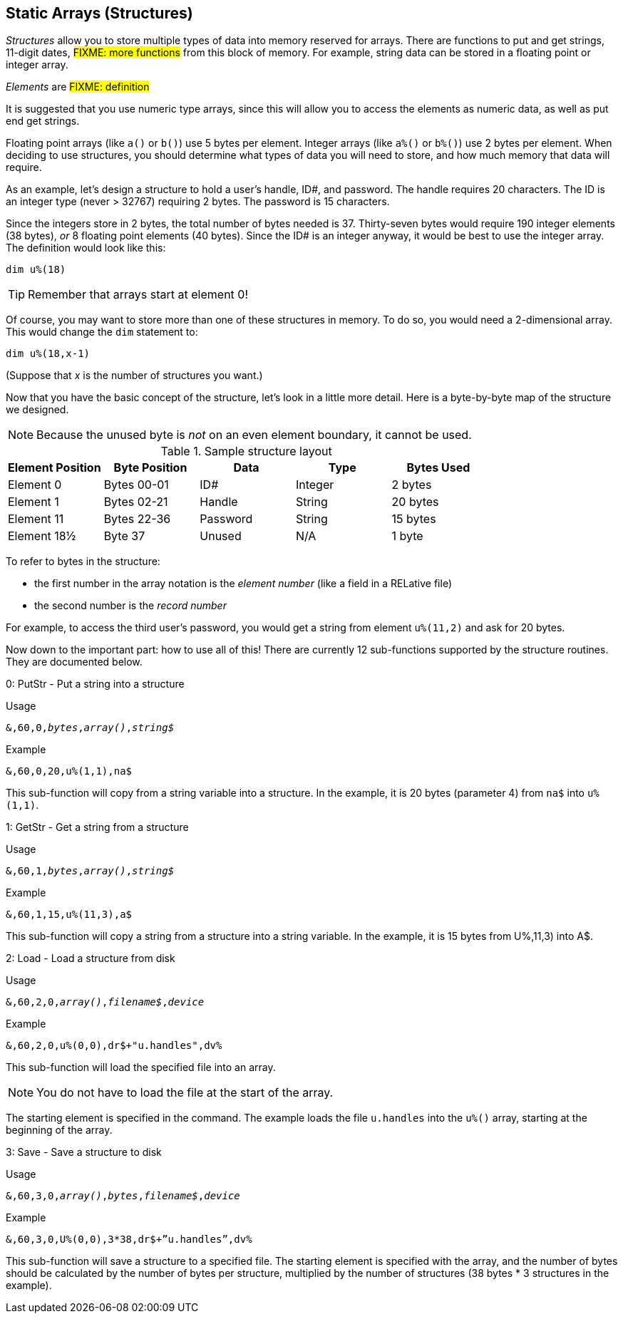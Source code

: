 ## Static Arrays (Structures)

_Structures_ allow you to store multiple types of data into memory reserved for arrays.
There are functions to put and get strings, 11-digit dates, #FIXME: more functions# from this block of memory.
For example, string data can be stored in a floating point or integer array.

_Elements_ are #FIXME: definition#

It is suggested that you use numeric type arrays, since this will allow you to access the elements as numeric data, as well as put end get strings.

Floating point arrays (like `a()` or `b()`) use 5 bytes per element.
Integer arrays (like `a%()` or `b%()`) use 2 bytes per element.
When deciding to use structures, you should determine what types of data you will need to store, and how much memory that data will require.

As an example, let`'s design a structure to hold a user’s handle, ID#, and password.
The handle requires 20 characters.
The ID is an integer type (never > 32767) requiring 2 bytes.
The password is 15 characters.

Since the integers store in 2 bytes, the total number of bytes needed is 37.
Thirty-seven bytes would require 190 integer elements (38 bytes), _or_ 8 floating point elements (40 bytes).
Since the ID# is an integer anyway, it would be best to use the integer array.
The definition would look like this:

 dim u%(18)

TIP: Remember that arrays start at element 0!
 
Of course, you may want to store more than one of these structures in memory.
To do so, you would need a 2-dimensional array.  This would change the `dim` statement to:

 dim u%(18,x-1)

(Suppose that _x_ is the number of structures you want.)

Now that you have the basic concept of the structure, let’s look in a little more detail.
Here is a byte-by-byte map of the structure we designed.

NOTE: Because the unused byte is _not_ on an even element boundary, it cannot be used.

[%header]
.Sample structure layout
|===
| Element Position | Byte Position | Data | Type | Bytes Used
| Element 0 | Bytes 00-01 | ID# | Integer | 2 bytes
| Element 1 | Bytes 02-21 | Handle | String | 20 bytes
| Element 11 | Bytes 22-36 | Password | String | 15 bytes
| Element 18½ | Byte 37 | Unused | N/A| 1 byte
|===


// Ryan added this next paragraph

To refer to bytes in the structure:

* the first number in the array notation is the _element number_ (like a field in a RELative file)
* the second number is the _record number_

For example, to access the third user’s password, you would get a string from element `u%(11,2)` and ask for 20 bytes.

Now down to the important part: how to use all of this!
There are currently 12 sub-functions supported by the structure routines.
They are documented below.

0: PutStr - Put a string into a structure

.Usage

`&,60,0,_bytes_,_array()_,_string$_`

.Example

 &,60,0,20,u%(1,1),na$

This sub-function will copy from a string variable into a structure.
In the example, it is 20 bytes (parameter 4) from `na$` into `u%(1,1)`.

1: GetStr - Get a string from a structure

.Usage

`&,60,1,_bytes_,_array()_,_string$_`

.Example

 &,60,1,15,u%(11,3),a$

This sub-function will copy a string from a structure into a string variable.  In the example, it is 15 bytes from U%,11,3) into A$.

2: Load - Load a structure from disk

.Usage

`&,60,2,0,_array()_,_filename$_,_device_`

.Example

 &,60,2,0,u%(0,0),dr$+"u.handles",dv%

This sub-function will load the specified file into an array.

NOTE: You do not have to load the file at the start of the array.

The starting element is specified in the command.  The example loads the file `u.handles` into the `u%()` array, starting at the beginning of the array.

3: Save - Save a structure to disk

.Usage

`&,60,3,0,_array()_,_bytes_,_filename$_,_device_`

.Example

 &,60,3,0,U%(0,0),3*38,dr$+”u.handles”,dv%

This sub-function will save a structure to a specified file.
The starting element is specified with the array, and the number of bytes should be calculated by the number of bytes per structure, multiplied by the number of structures (38 bytes * 3 structures in the example).
